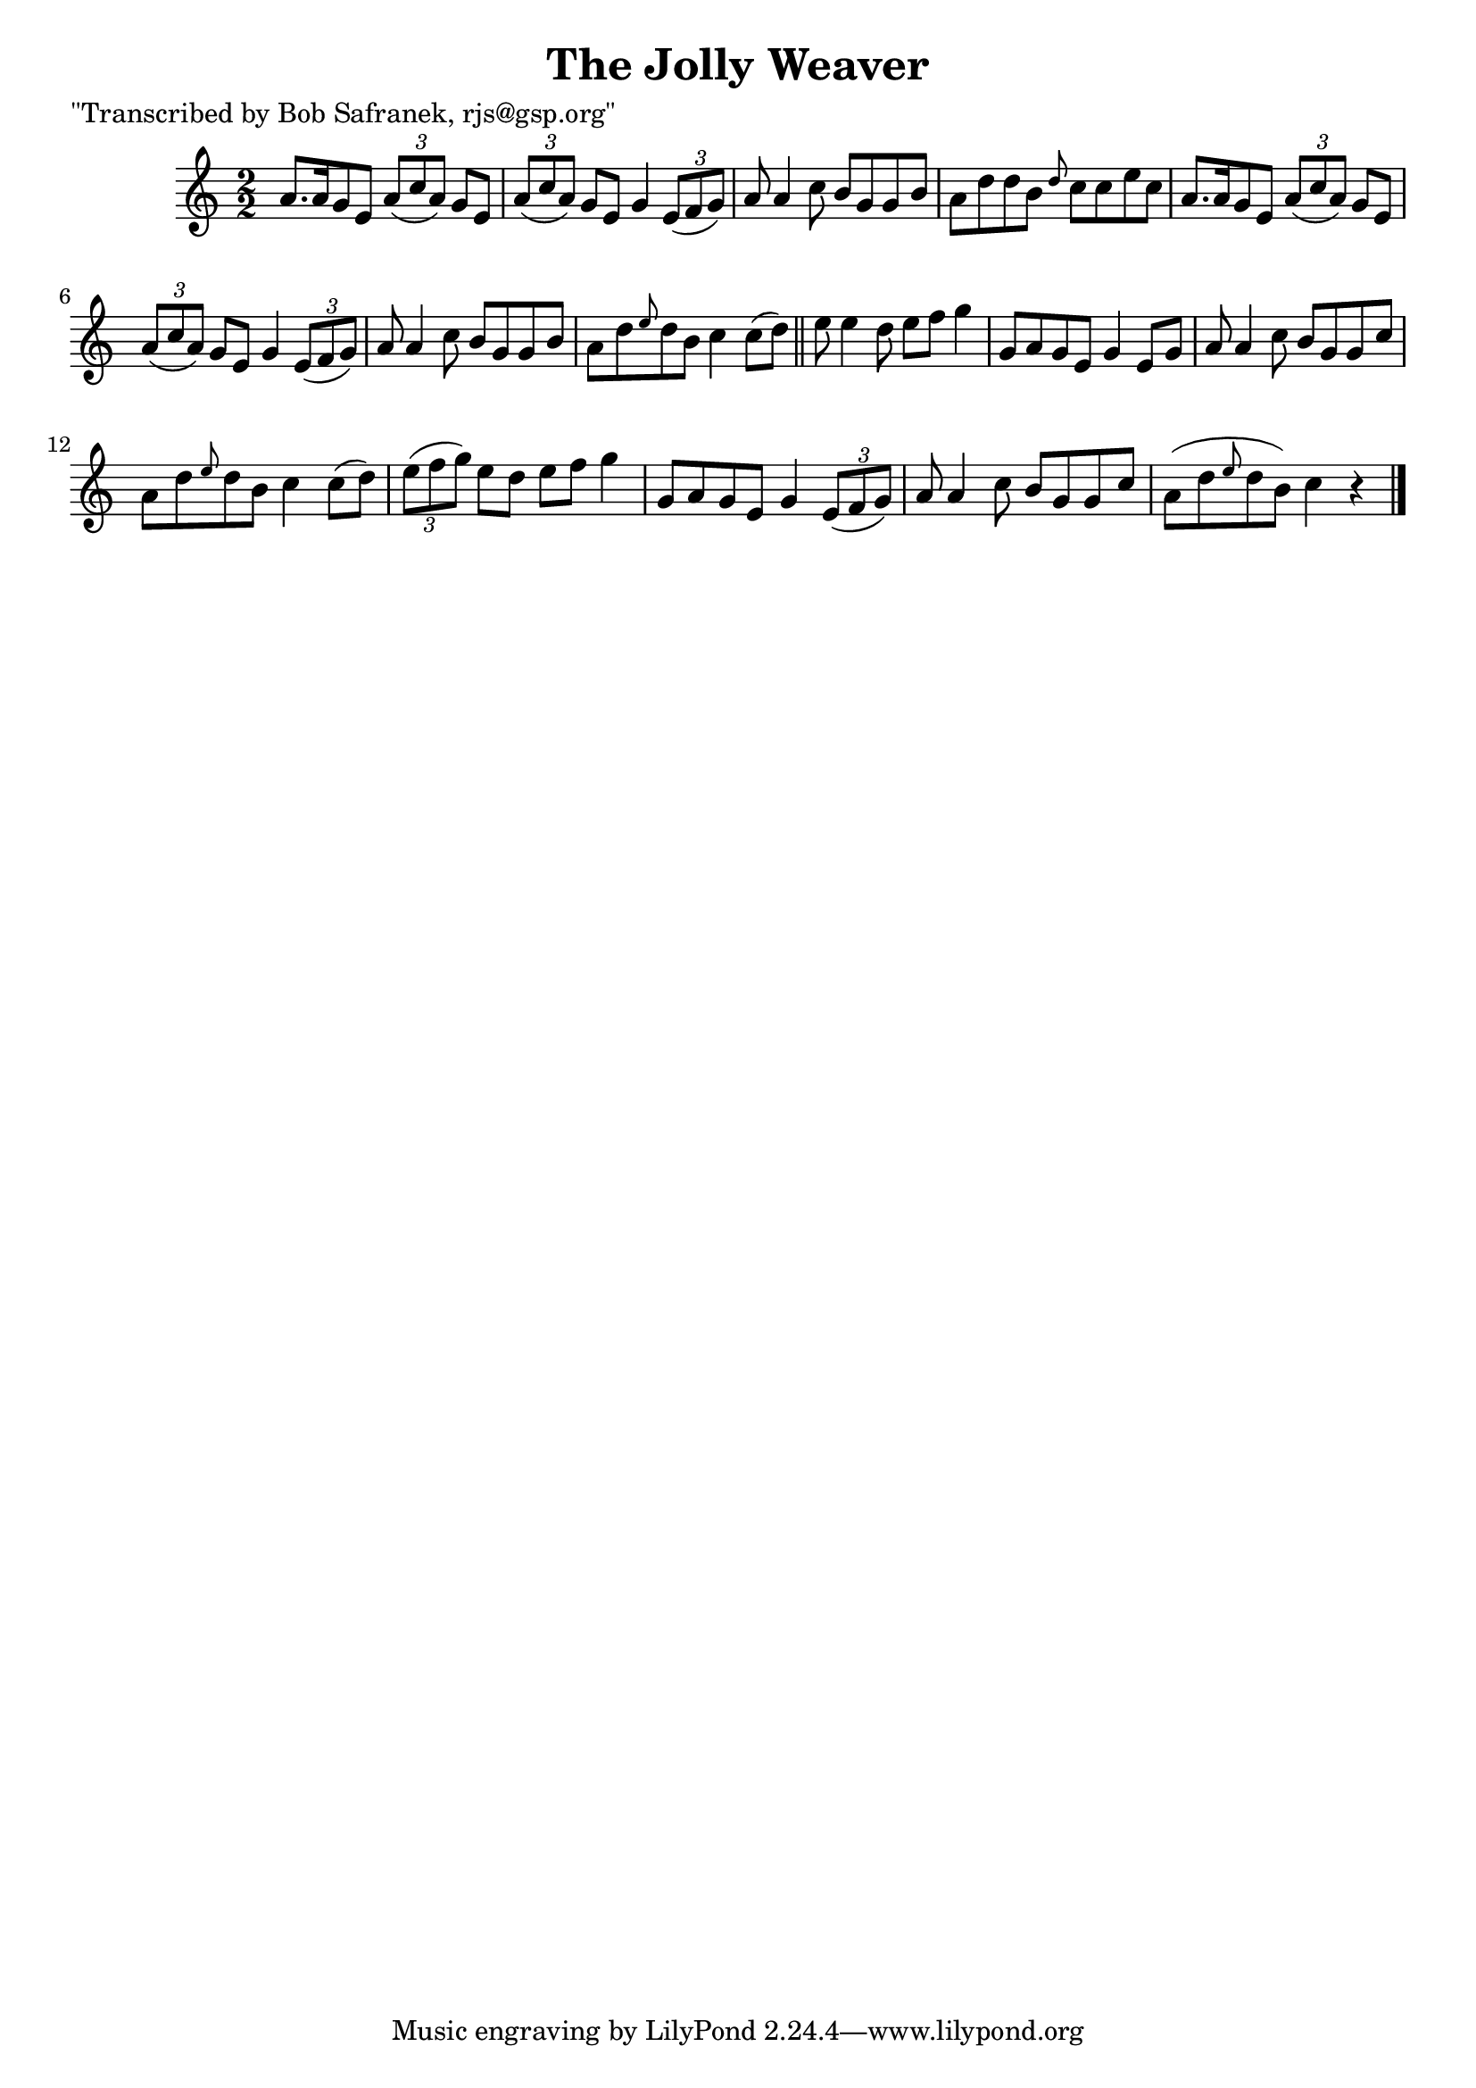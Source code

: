 
\version "2.16.2"
% automatically converted by musicxml2ly from xml/1459_bs.xml

%% additional definitions required by the score:
\language "english"


\header {
    poet = "\"Transcribed by Bob Safranek, rjs@gsp.org\""
    encoder = "abc2xml version 63"
    encodingdate = "2015-01-25"
    title = "The Jolly Weaver"
    }

\layout {
    \context { \Score
        autoBeaming = ##f
        }
    }
PartPOneVoiceOne =  \relative a' {
    \key c \major \numericTimeSignature\time 2/2 a8. [ a16 g8 e8 ]
    \times 2/3 {
        a8 ( [ c8 a8 ) ] }
    g8 [ e8 ] | % 2
    \times 2/3  {
        a8 ( [ c8 a8 ) ] }
    g8 [ e8 ] g4 \times 2/3 {
        e8 ( [ f8 g8 ) ] }
    | % 3
    a8 a4 c8 b8 [ g8 g8 b8 ] | % 4
    a8 [ d8 d8 b8 ] \grace { d8 } c8 [ c8 e8 c8 ] | % 5
    a8. [ a16 g8 e8 ] \times 2/3 {
        a8 ( [ c8 a8 ) ] }
    g8 [ e8 ] | % 6
    \times 2/3  {
        a8 ( [ c8 a8 ) ] }
    g8 [ e8 ] g4 \times 2/3 {
        e8 ( [ f8 g8 ) ] }
    | % 7
    a8 a4 c8 b8 [ g8 g8 b8 ] | % 8
    a8 [ d8 \grace { e8 } d8 b8 ] c4 c8 ( [ d8 ) ] \bar "||"
    e8 e4 d8 e8 [ f8 ] g4 | \barNumberCheck #10
    g,8 [ a8 g8 e8 ] g4 e8 [ g8 ] | % 11
    a8 a4 c8 b8 [ g8 g8 c8 ] | % 12
    a8 [ d8 \grace { e8 } d8 b8 ] c4 c8 ( [ d8 ) ] | % 13
    \times 2/3  {
        e8 ( [ f8 g8 ) ] }
    e8 [ d8 ] e8 [ f8 ] g4 | % 14
    g,8 [ a8 g8 e8 ] g4 \times 2/3 {
        e8 ( [ f8 g8 ) ] }
    | % 15
    a8 a4 c8 b8 [ g8 g8 c8 ] | % 16
    a8 ( [ d8 \grace { e8 } d8 b8 ) ] c4 r4 \bar "|."
    }


% The score definition
\score {
    <<
        \new Staff <<
            \context Staff << 
                \context Voice = "PartPOneVoiceOne" { \PartPOneVoiceOne }
                >>
            >>
        
        >>
    \layout {}
    % To create MIDI output, uncomment the following line:
    %  \midi {}
    }

